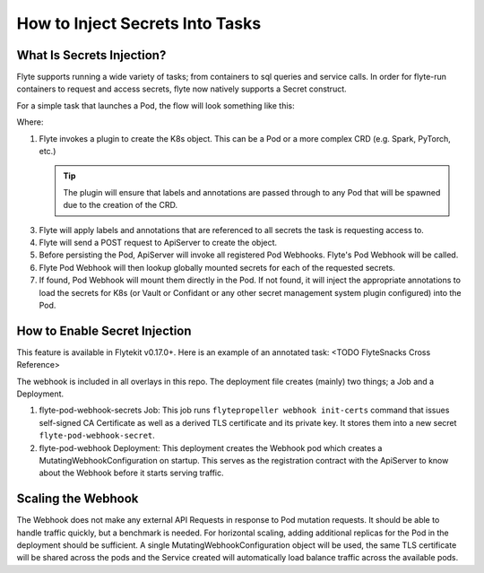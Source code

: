 .. _howto-secrets:

################################
How to Inject Secrets Into Tasks
################################


**************************
What Is Secrets Injection?
**************************

Flyte supports running a wide variety of tasks; from containers to sql queries and service calls. In order for flyte-run
containers to request and access secrets, flyte now natively supports a Secret construct.

For a simple task that launches a Pod, the flow will look something like this:

.. image:: https://mermaid.ink/img/eyJjb2RlIjoic2VxdWVuY2VEaWFncmFtXG4gICAgUHJvcGVsbGVyLT4-K1BsdWdpbnM6IENyZWF0ZSBLOHMgUmVzb3VyY2VcbiAgICBQbHVnaW5zLT4-LVByb3BlbGxlcjogUmVzb3VyY2UgT2JqZWN0XG4gICAgUHJvcGVsbGVyLT4-K1Byb3BlbGxlcjogU2V0IExhYmVscyAmIEFubm90YXRpb25zXG4gICAgUHJvcGVsbGVyLT4-K0FwaVNlcnZlcjogQ3JlYXRlIE9iamVjdCAoZS5nLiBQb2QpXG4gICAgQXBpU2VydmVyLT4-K1BvZCBXZWJob29rOiAvbXV0YXRlXG4gICAgUG9kIFdlYmhvb2stPj4rUG9kIFdlYmhvb2s6IExvb2t1cCBnbG9iYWxzXG4gICAgUG9kIFdlYmhvb2stPj4rUG9kIFdlYmhvb2s6IEluamVjdCBTZWNyZXQgQW5ub3RhdGlvbnMgKGUuZy4gSzhzLCBWYXVsdC4uLiBldGMuKVxuICAgIFBvZCBXZWJob29rLT4-LUFwaVNlcnZlcjogTXV0YXRlZCBQb2RcbiAgICBcbiAgICAgICAgICAgICIsIm1lcm1haWQiOnt9LCJ1cGRhdGVFZGl0b3IiOmZhbHNlfQ
   :target: https://mermaid.ink/img/eyJjb2RlIjoic2VxdWVuY2VEaWFncmFtXG4gICAgUHJvcGVsbGVyLT4-K1BsdWdpbnM6IENyZWF0ZSBLOHMgUmVzb3VyY2VcbiAgICBQbHVnaW5zLT4-LVByb3BlbGxlcjogUmVzb3VyY2UgT2JqZWN0XG4gICAgUHJvcGVsbGVyLT4-K1Byb3BlbGxlcjogU2V0IExhYmVscyAmIEFubm90YXRpb25zXG4gICAgUHJvcGVsbGVyLT4-K0FwaVNlcnZlcjogQ3JlYXRlIE9iamVjdCAoZS5nLiBQb2QpXG4gICAgQXBpU2VydmVyLT4-K1BvZCBXZWJob29rOiAvbXV0YXRlXG4gICAgUG9kIFdlYmhvb2stPj4rUG9kIFdlYmhvb2s6IExvb2t1cCBnbG9iYWxzXG4gICAgUG9kIFdlYmhvb2stPj4rUG9kIFdlYmhvb2s6IEluamVjdCBTZWNyZXQgQW5ub3RhdGlvbnMgKGUuZy4gSzhzLCBWYXVsdC4uLiBldGMuKVxuICAgIFBvZCBXZWJob29rLT4-LUFwaVNlcnZlcjogTXV0YXRlZCBQb2RcbiAgICBcbiAgICAgICAgICAgICIsIm1lcm1haWQiOnt9LCJ1cGRhdGVFZGl0b3IiOmZhbHNlfQ

Where:

1. Flyte invokes a plugin to create the K8s object. This can be a Pod or a more complex CRD (e.g. Spark, PyTorch, etc.)

   .. tip:: The plugin will ensure that labels and annotations are passed through to any Pod that will be spawned due to the creation of the CRD.

3. Flyte will apply labels and annotations that are referenced to all secrets the task is requesting access to.
4. Flyte will send a POST request to ApiServer to create the object.
5. Before persisting the Pod, ApiServer will invoke all registered Pod Webhooks. Flyte's Pod Webhook will be called.
6. Flyte Pod Webhook will then lookup globally mounted secrets for each of the requested secrets. 
7. If found, Pod Webhook will mount them directly in the Pod. If not found, it will inject the appropriate annotations to load the secrets for K8s (or Vault or Confidant or any other secret management system plugin configured) into the Pod.

******************************
How to Enable Secret Injection
******************************

This feature is available in Flytekit v0.17.0+. Here is an example of an annotated task: <TODO FlyteSnacks Cross Reference>

The webhook is included in all overlays in this repo. The deployment file creates (mainly) two things; a Job and a Deployment.

1) flyte-pod-webhook-secrets Job: This job runs ``flytepropeller webhook init-certs`` command that issues self-signed
   CA Certificate as well as a derived TLS certificate and its private key. It stores them into a new secret ``flyte-pod-webhook-secret``.
2) flyte-pod-webhook Deployment: This deployment creates the Webhook pod which creates a MutatingWebhookConfiguration
   on startup. This serves as the registration contract with the ApiServer to know about the Webhook before it starts serving
   traffic.

*******************
Scaling the Webhook
*******************

The Webhook does not make any external API Requests in response to Pod mutation requests. It should be able to handle traffic
quickly, but a benchmark is needed. For horizontal scaling, adding additional replicas for the Pod in the
deployment should be sufficient. A single MutatingWebhookConfiguration object will be used, the same TLS certificate
will be shared across the pods and the Service created will automatically load balance traffic across the available pods.
